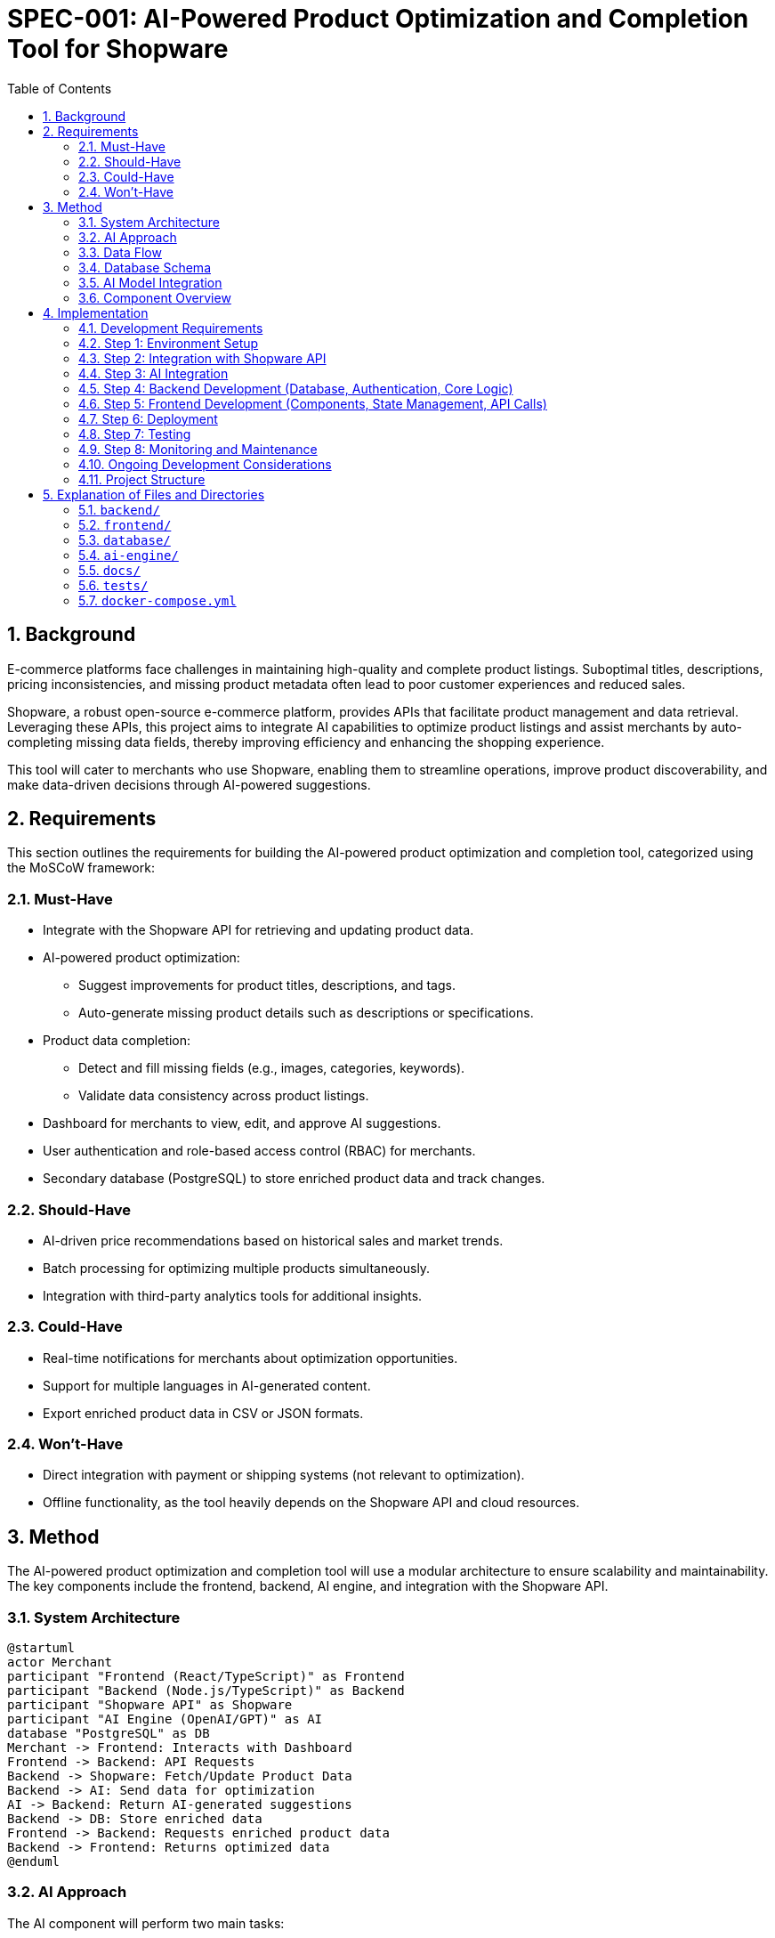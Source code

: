 = SPEC-001: AI-Powered Product Optimization and Completion Tool for Shopware
:sectnums:
:toc:

== Background
E-commerce platforms face challenges in maintaining high-quality and complete product listings. Suboptimal titles, descriptions, pricing inconsistencies, and missing product metadata often lead to poor customer experiences and reduced sales.

Shopware, a robust open-source e-commerce platform, provides APIs that facilitate product management and data retrieval. Leveraging these APIs, this project aims to integrate AI capabilities to optimize product listings and assist merchants by auto-completing missing data fields, thereby improving efficiency and enhancing the shopping experience.

This tool will cater to merchants who use Shopware, enabling them to streamline operations, improve product discoverability, and make data-driven decisions through AI-powered suggestions.

== Requirements
This section outlines the requirements for building the AI-powered product optimization and completion tool, categorized using the MoSCoW framework:

=== Must-Have
* Integrate with the Shopware API for retrieving and updating product data.
* AI-powered product optimization:
** Suggest improvements for product titles, descriptions, and tags.
** Auto-generate missing product details such as descriptions or specifications.
* Product data completion:
** Detect and fill missing fields (e.g., images, categories, keywords).
** Validate data consistency across product listings.
* Dashboard for merchants to view, edit, and approve AI suggestions.
* User authentication and role-based access control (RBAC) for merchants.
* Secondary database (PostgreSQL) to store enriched product data and track changes.

=== Should-Have
* AI-driven price recommendations based on historical sales and market trends.
* Batch processing for optimizing multiple products simultaneously.
* Integration with third-party analytics tools for additional insights.

=== Could-Have
* Real-time notifications for merchants about optimization opportunities.
* Support for multiple languages in AI-generated content.
* Export enriched product data in CSV or JSON formats.

=== Won’t-Have
* Direct integration with payment or shipping systems (not relevant to optimization).
* Offline functionality, as the tool heavily depends on the Shopware API and cloud resources.

== Method
The AI-powered product optimization and completion tool will use a modular architecture to ensure scalability and maintainability. The key components include the frontend, backend, AI engine, and integration with the Shopware API.

=== System Architecture
[plantuml]
....
@startuml
actor Merchant
participant "Frontend (React/TypeScript)" as Frontend
participant "Backend (Node.js/TypeScript)" as Backend
participant "Shopware API" as Shopware
participant "AI Engine (OpenAI/GPT)" as AI
database "PostgreSQL" as DB
Merchant -> Frontend: Interacts with Dashboard
Frontend -> Backend: API Requests
Backend -> Shopware: Fetch/Update Product Data
Backend -> AI: Send data for optimization
AI -> Backend: Return AI-generated suggestions
Backend -> DB: Store enriched data
Frontend -> Backend: Requests enriched product data
Backend -> Frontend: Returns optimized data
@enduml
....

=== AI Approach
The AI component will perform two main tasks:

==== Product Optimization
* Use a pre-trained language model (e.g., OpenAI GPT or equivalent) fine-tuned for e-commerce content to suggest better product titles, descriptions, and tags.
* Validate keywords based on search trends or user-specified priorities.

==== Product Completion
* Detect missing fields (e.g., images, categories, specifications) using a rule-based system and potentially AI models trained for data imputation.
* Use AI to auto-generate missing data (e.g., generate descriptions based on existing metadata, suggest relevant categories).

=== Data Flow

==== Data Retrieval
Fetch product data from the Shopware API, including metadata, titles, descriptions, and pricing.

==== Data Processing
AI engine analyzes the product data and identifies fields for improvement or completion.

==== Data Presentation
Processed data and AI suggestions are displayed on the merchant dashboard.

==== Data Update
Upon approval, updated data is sent back to the Shopware API and logged in the PostgreSQL database.

=== Database Schema
A PostgreSQL database will track enriched data and activity logs. Sample schema:

[source,sql]
----
CREATE TABLE products (
    id SERIAL PRIMARY KEY,
    shopware_id INT NOT NULL UNIQUE,
    title TEXT NOT NULL,
    description TEXT,
    tags TEXT[],
    price DECIMAL(10, 2),
    category TEXT,
    images JSONB,
    updated_at TIMESTAMP DEFAULT CURRENT_TIMESTAMP
);

CREATE TABLE activity_logs (
    id SERIAL PRIMARY KEY,
    product_id INT REFERENCES products(id),
    action TEXT NOT NULL,
    user_id INT,
    timestamp TIMESTAMP DEFAULT CURRENT_TIMESTAMP
);
----
Use code with caution.

=== AI Model Integration

==== Input
JSON object containing product data (title, description, tags, etc.).

[source,json]
----
{
    "title": "Wireless Earbuds",
    "description": "",
    "tags": ["audio", "electronics"],
    "price": 49.99,
    "category": "Accessories"
}
----
Use code with caution.

==== Processing
AI generates content using pre-trained models fine-tuned for e-commerce data.

==== Output
AI-enhanced product data, including new or updated fields.

[source,json]
----
{
    "title": "Premium Wireless Earbuds with Noise Cancellation",
    "description": "Experience crystal-clear sound and all-day comfort with our premium wireless earbuds featuring advanced noise cancellation technology. Perfect for music lovers, commuters, and anyone on the go.",
    "tags": ["audio", "electronics", "wireless", "noise cancelling", "earphones"],
    "price": 49.99,
    "category": "Audio & Headphones"
}
----
Use code with caution.

=== Component Overview

==== Frontend
** Framework: React (with TypeScript).
** Key Pages: Login, Dashboard, Product Optimization, Activity Log.
** Libraries: Axios for API calls, Material-UI (or Tailwind CSS, Ant Design) for design, React Router for navigation, Redux or Zustand for state management.

==== Backend
** Framework: Node.js with Express (with TypeScript).
** Responsibilities: API integration, AI request routing, database management, user authentication and authorization.
** Libraries: express, pg (or an ORM like TypeORM or Prisma), node-fetch or axios for Shopware API calls, jsonwebtoken for JWT authentication, dotenv for environment variables, openai (or equivalent).

==== AI Engine
** Hosted service: OpenAI API or custom Hugging Face model.
** Task: Content generation and data validation.

==== Database
** PostgreSQL: Stores enriched product data and logs for auditability.

==== Integration
** Shopware API: REST API client library or direct HTTP requests.

== Implementation
This section outlines the implementation steps for building the AI-powered product optimization and completion tool.

=== Development Requirements
This section lists the tools, technologies, and dependencies required for the development of the AI-powered product optimization and completion tool.

==== Core Technologies

===== Frontend
* React: For building the user interface.
* TypeScript: For type safety and improved code maintainability.
* Axios: For making API calls to the backend.
* Material-UI (or Tailwind CSS, Ant Design): For responsive and styled components.
* React Router: For client-side routing and navigation.
* Redux or Zustand: For managing application state.

===== Backend
* Node.js: Backend runtime environment.
* TypeScript: For type safety and improved code maintainability.
* Express.js: Framework for building RESTful APIs.
* PostgreSQL: Relational database for storing enriched product data and logs.
* TypeORM or Prisma: ORM for simplifying database interactions (optional but recommended).
* Node-fetch or Axios: For interacting with the Shopware platform's API.
* JSON Web Tokens (JWT): For user authentication and authorization.
* Dotenv: For managing environment variables.
* OpenAI GPT or Hugging Face Transformers: For text generation and data enhancement tasks.

===== AI Engine
* Python (if hosting a custom AI model locally or for pre/post-processing).

==== Development Tools

===== Code Editor
* Visual Studio Code (VS Code) with extensions for React, Node.js, TypeScript, and PostgreSQL.

===== Version Control
* Git: For version control and collaboration.
* GitHub or GitLab: For repository hosting.

===== Containerization and Orchestration
* Docker: For containerizing frontend, backend, and database.
* Docker Compose: For managing multiple containers during development.

===== Testing
* Jest: For unit testing React components and backend logic.
* React Testing Library: For testing React components.
* Cypress or Playwright: For end-to-end testing of the application.
* Supertest: For testing backend APIs.

==== Required Dependencies

===== Frontend Dependencies
* React: `react`, `react-dom`.
* TypeScript: `typescript`, `@types/react`, `@types/react-dom`.
* Axios: `axios`.
* Material-UI: `@mui/material` `@emotion/react` `@emotion/styled` (or alternatives).
* React Router: `react-router-dom`, `@types/react-router-dom`.
* State Management (Redux/Zustand): `redux`, `react-redux`, `@reduxjs/toolkit` or `zustand`.

===== Backend Dependencies
Node.js dependencies (managed via npm or yarn):
* Express.js: `express`, `@types/express`.
* PostgreSQL Driver: `pg`.
* TypeORM or Prisma (if using): `typeorm`, `pg` (for TypeORM) or `@prisma/client`, `prisma` (for Prisma).
* Node-fetch or Axios: `node-fetch` or `axios`.
* JSON Web Tokens (JWT): `jsonwebtoken`.
* Dotenv: `dotenv`.
* OpenAI Integration: `openai`.
* CORS Middleware: `cors`.

===== AI Model Dependencies (if hosting locally)
Python Libraries (managed via pip): `transformers`, `torch`, `numpy`, `pandas`.

==== Cloud Services

===== Hosting
* Frontend: Netlify, Vercel, AWS S3 with CloudFront.
* Backend: AWS EC2, Heroku, Google Cloud Run, AWS Lambda (with API Gateway).
* PostgreSQL: Managed services like AWS RDS, Supabase, or ElephantSQL, or self-hosted on a cloud VM.

===== AI Hosting
* OpenAI API: For GPT integration.
* Hugging Face Inference API (if using pre-trained hosted models).
* AWS SageMaker, Google Cloud AI Platform, or similar for hosting custom models.

==== Development Environment

===== Node.js Version
v18 or later (ensure compatibility with dependencies).

===== Database
PostgreSQL 14 or later.

===== Python Version
3.9+ (for AI-related tasks if hosting locally).

===== Browser Compatibility
Latest versions of Chrome, Firefox, Safari, and Edge.

=== Step 1: Environment Setup

==== Initialize Backend Project (Node.js with TypeScript)
[source,bash]
----
mkdir shopware-ai-tool-backend
cd shopware-ai-tool-backend
npm init -y
npm install typescript ts-node @types/node --save-dev
npx tsc --init --rootDir src --outDir dist --esModuleInterop --resolveJsonModule --lib es6,es2017.object,es7,es2019.array --moduleResolution node
mkdir src
touch src/index.ts
----
Use code with caution.

==== Update tsconfig.json as needed
Install Backend Dependencies:
[source,bash]
----
npm install express @types/express pg typeorm reflect-metadata node-fetch jsonwebtoken dotenv cors
----
Use code with caution.

==== If using Prisma
[source,bash]
----
npm install @prisma/client prisma --save-dev && npx prisma init --datasource-provider postgresql
----

==== Initialize Frontend Project (React with TypeScript)
[source,bash]
----
npx create-react-app shopware-ai-tool-frontend --template typescript
cd shopware-ai-tool-frontend
npm install axios @mui/material @emotion/react @emotion/styled react-router-dom
# Optionally install state management:
npm install redux react-redux @reduxjs/toolkit
# Or for Zustand:
npm install zustand
----
Use code with caution.

==== Set up PostgreSQL Database
* Install PostgreSQL locally or use a cloud service.
* Create the `products` and `activity_logs` tables using the provided schema.

==== Configure Shopware API Access
* Obtain API credentials (client ID, client secret, API endpoint) from your Shopware instance.
* Create a `.env` file in the backend root to store these credentials securely:
+
[source,env]
----
SHOPWARE_API_URL=https://your-shopware-domain.com/api
SHOPWARE_CLIENT_ID=your_client_id
SHOPWARE_CLIENT_SECRET=your_client_secret
POSTGRES_USER=your_postgres_user
POSTGRES_PASSWORD=your_postgres_password
POSTGRES_DB=shopware_ai_db
POSTGRES_HOST=localhost
POSTGRES_PORT=5432
OPENAI_API_KEY=your_openai_api_key
JWT_SECRET=your_jwt_secret_key
----
Use code with caution.

=== Step 2: Integration with Shopware API

==== Backend: Create a Shopware API Service
Create a file `src/services/shopware.service.ts`:
[source,typescript]
----
import fetch from 'node-fetch';
import { config } from 'dotenv';
config();

const API_URL = process.env.SHOPWARE_API_URL;
const CLIENT_ID = process.env.SHOPWARE_CLIENT_ID;
const CLIENT_SECRET = process.env.SHOPWARE_CLIENT_SECRET;

async function getAccessToken(): Promise<string> {
  const params = new URLSearchParams();
  params.append('grant_type', 'client_credentials');
  params.append('client_id', CLIENT_ID || '');
  params.append('client_secret', CLIENT_SECRET || '');

  const response = await fetch(`${API_URL}/oauth/token`, {
    method: 'POST',
    body: params,
  });

  const data = await response.json();
  if (!response.ok) {
    throw new Error(`Failed to get access token: ${data.errors?.[0]?.detail || response.statusText}`);
  }
  return data.access_token;
}

export async function fetchProducts(): Promise<any[]> {
  const accessToken = await getAccessToken();
  const response = await fetch(`${API_URL}/product?associations[media]=true&associations[categories]=true`, {
    headers: {
      'Authorization': `Bearer ${accessToken}`,
      'Content-Type': 'application/json',
      'Accept': 'application/json',
      'sw-access-key': CLIENT_ID || '', // Some Shopware APIs might require this
    },
  });
  if (!response.ok) {
    const errorData = await response.json();
    throw new Error(`Failed to fetch products: ${errorData.errors?.[0]?.detail || response.statusText}`);
  }
  const data = await response.json();
  return data.data;
}

export async function updateProduct(productId: string, payload: any): Promise<any> {
  const accessToken = await getAccessToken();
  const response = await fetch(`${API_URL}/product/${productId}`, {
    method: 'PATCH',
    headers: {
      'Authorization': `Bearer ${accessToken}`,
      'Content-Type': 'application/json',
      'Accept': 'application/json',
      'sw-access-key': CLIENT_ID || '',
    },
    body: JSON.stringify(payload),
  });
  if (!response.ok) {
    const errorData = await response.json();
    throw new Error(`Failed to update product ${productId}: ${errorData.errors?.[0]?.detail || response.statusText}`);
  }
  return await response.json();
}
----
Use code with caution.

==== Backend: Implement API Endpoints
In `src/index.ts` (or your main backend file):
[source,typescript]
----
import express from 'express';
import cors from 'cors';
import { config } from 'dotenv';
import { fetchProducts } from './services/shopware.service'; // Import Shopware service functions

config();
const app = express();
const PORT = process.env.PORT || 5000;

app.use(cors());
app.use(express.json());

app.get('/api/products', async (req, res) => {
  try {
    const products = await fetchProducts();
    res.json(products);
  } catch (error: any) {
    console.error("Error fetching products:", error);
    res.status(500).json({ message: error.message });
  }
});

// ... other API endpoints will be added here ...

app.listen(PORT, () => {
  console.log(`Server is running on port ${PORT}`);
});
----
Use code with caution.

==== Frontend: Fetch Data from Backend
In your React components (e.g., `Dashboard.tsx`):
[source,typescript]
----
import React, { useState, useEffect } from 'react';
import axios from 'axios';

interface Product {
  id: string;
  name: string;
  // ... other product properties
}

const Dashboard: React.FC = () => {
  const [products, setProducts] = useState<Product[]>([]);

  useEffect(() => {
    const fetchProducts = async () => {
      try {
        const response = await axios.get('/api/products');
        setProducts(response.data);
      } catch (error) {
        console.error("Error fetching products:", error);
      }
    };
    fetchProducts();
  }, []);

  return (
    <div>
      <h1>Product Dashboard</h1>
      <ul>
        {products.map(product => (
          <li key={product.id}>{product.name}</li>
        ))}
      </ul>
    </div>
  );
};

export default Dashboard;
----
Use code with caution.

=== Step 3: AI Integration

==== Backend: Integrate with OpenAI API
* Install the OpenAI SDK: `npm install openai`
* Create a service for AI interactions (`src/services/ai.service.ts`):
+
[source,typescript]
----
import OpenAI from 'openai';
import { config } from 'dotenv';
config();

const openai = new OpenAI({
  apiKey: process.env.OPENAI_API_KEY,
});

export async function optimizeProductDescription(title: string, existingDescription?: string): Promise<string | null> {
  try {
    const prompt = `Improve the product description for a product titled "${title}". ${existingDescription ? `The current description is: "${existingDescription}".` : "Generate a compelling description."}`;
    const completion = await openai.chat.completions.create({
      model: "gpt-3.5-turbo", // Or your preferred model
      messages: [{ role: "user", content: prompt }],
    });
    return completion.choices[0].message.content;
  } catch (error) {
    console.error("Error optimizing description:", error);
    return null;
  }
}

// Implement similar functions for title and tag optimization
----
Use code with caution.

==== Backend: Create API Endpoint for Optimization
In your backend routes (`src/routes/product.routes.ts` or within `src/index.ts`):
[source,typescript]
----
// ... imports ...
import express from 'express';
const router = express.Router();
import { optimizeProductDescription } from '../services/ai.service';

// ... app setup ...

router.post('/optimize', async (req, res) => {
  const { title, description } = req.body;
  if (!title) {
    return res.status(400).json({ message: "Product title is required." });
  }
  try {
    const optimizedDescription = await optimizeProductDescription(title, description);
    res.json({ optimizedDescription });
  } catch (error: any) {
    console.error("Error during optimization:", error);
    res.status(500).json({ message: error.message });
  }
});

export default router;
----
And in `src/index.ts`:
[source,typescript]
----
// ... other imports
import productRoutes from './routes/product.routes';

// ... app setup
app.use('/api/products', productRoutes);
----
Use code with caution.

==== Frontend: Call the Optimization API
In your React components (e.g., `ProductOptimization.tsx`):
[source,typescript]
----
import React, { useState } from 'react';
import axios from 'axios';

interface OptimizationResponse {
  optimizedDescription: string;
}

const ProductOptimization: React.FC = () => {
  const [title, setTitle] = useState('');
  const [description, setDescription] = useState('');
  const [optimizedDescription, setOptimizedDescription] = useState<string | null>(null);

  const handleOptimize = async () => {
    try {
      const response = await axios.post<OptimizationResponse>('/api/products/optimize', { title, description });
      setOptimizedDescription(response.data.optimizedDescription);
    } catch (error) {
      console.error("Error optimizing product:", error);
    }
  };

  return (
    <div>
      <h2>Optimize Product</h2>
      <input type="text" placeholder="Product Title" value={title} onChange={(e) => setTitle(e.target.value)} />
      <textarea placeholder="Current Description" value={description} onChange={(e) => setDescription(e.target.value)} />
      <button onClick={handleOptimize}>Get Optimized Description</button>
      {optimizedDescription && <p>Optimized Description: {optimizedDescription}</p>}
    </div>
  );
};

export default ProductOptimization;
----
Use code with caution.

=== Step 4: Backend Development (Database, Authentication, Core Logic)

==== Database Integration (TypeORM or Prisma)

===== TypeORM
* Install TypeORM CLI: `npm install -g typeorm`
* Initialize TypeORM: `npx typeorm init --database postgres`
* Define entities (`src/entities/product.entity.ts`, `src/entities/activity-log.entity.ts`):
+
[source,typescript]
----
// src/entities/product.entity.ts
import { Entity, PrimaryGeneratedColumn, Column, CreateDateColumn } from 'typeorm';

@Entity({ name: 'products' })
export class Product {
  @PrimaryGeneratedColumn()
  id!: number;

  @Column({ unique: true })
  shopwareId!: number;

  @Column()
  title!: string;

  @Column({ nullable: true })
  description?: string;

  @Column('text', { array: true, nullable: true })
  tags?: string[];

  @Column({ type: 'decimal', precision: 10, scale: 2, nullable: true })
  price?: number;

  @Column({ nullable: true })
  category?: string;

  @Column({ type: 'jsonb', nullable: true })
  images?: any;

  @CreateDateColumn()
  updatedAt?: Date;
}

// src/entities/activity-log.entity.ts
import { Entity, PrimaryGeneratedColumn, Column, ManyToOne, JoinColumn, CreateDateColumn } from 'typeorm';
import { Product } from './product.entity';

@Entity({ name: 'activity_logs' })
export class ActivityLog {
  @PrimaryGeneratedColumn()
  id!: number;

  @ManyToOne(() => Product, product => product.id)
  @JoinColumn({ name: 'product_id' })
  productId!: number;

  @Column()
  action!: string;

  @Column({ nullable: true })
  userId?: number;

  @CreateDateColumn()
  timestamp!: Date;
}
----
Use code with caution.
* Configure database connection in `src/data-source.ts`:
+
[source,typescript]
----
import "reflect-metadata";
import { DataSource } from "typeorm";
import { Product } from "./entities/product.entity";
import { ActivityLog } from "./entities/activity-log.entity";
import { config } from 'dotenv';
config();

export const AppDataSource = new DataSource({
    type: "postgres",
    host: process.env.POSTGRES_HOST,
    port: parseInt(process.env.POSTGRES_PORT || '5432'),
    username: process.env.POSTGRES_USER,
    password: process.env.POSTGRES_PASSWORD,
    database: process.env.POSTGRES_DB,
    synchronize: process.env.NODE_ENV === "development", // Auto-schema sync in dev
    logging: false,
    entities: [Product, ActivityLog],
    migrations: [],
    subscribers: [],
});
----
Use code with caution.
* Connect to the database in your main backend file (`src/index.ts`):
+
[source,typescript]
----
import { AppDataSource } from './data-source';

AppDataSource.initialize()
    .then(() => {
        console.log("Data Source has been initialized!");
    })
    .catch((err) => {
        console.error("Error during Data Source initialization:", err);
    });
----
Use code with caution.
* Create repositories (`src/repositories/product.repository.ts`, `src/repositories/activity-log.repository.ts`).

===== Prisma
* Install Prisma CLI: `npm install prisma --save-dev`
* Initialize Prisma: `npx prisma init --datasource-provider postgresql`
* Define the schema in `prisma/schema.prisma`:
+
[source,prisma]
----
generator client {
  provider = "prisma-client-js"
}

datasource db {
  provider = "postgresql"
  url      = env("DATABASE_URL")
}

model Product {
  id         Int       @id @default(autoincrement())
  shopwareId Int       @unique
  title      String
  description String?
  tags       String[]
  price      Decimal?  @db.Decimal(10, 2)
  category   String?
  images     Json?
  updatedAt  DateTime  @default(now())
  ActivityLog ActivityLog[]
}

model ActivityLog {
  id        Int      @id @default(autoincrement())
  productId Int
  product   Product  @relation(fields: [productId], references: [id])
  action    String
  userId    Int?
  timestamp DateTime @default(now())
}
----
Use code with caution.
* Run migrations: `npx prisma migrate dev --name init`
* Generate the Prisma client: `npx prisma generate`
* Use the Prisma client in your services and controllers.

==== User Authentication and Role-Based Access Control (RBAC)

===== Backend: Implement User Model and Authentication
* Create a User entity/model (similar to the Product example).
* Implement user registration and login endpoints.
* Use JWT for session management.
* Install dependencies: `npm install bcrypt jsonwebtoken @types/jsonwebtoken`.
* Create authentication middleware to protect routes.
* Example `src/middlewares/auth.middleware.ts`:
+
[source,typescript]
----
import { Request, Response, NextFunction } from 'express';
import jwt from 'jsonwebtoken';
import { config } from 'dotenv';
config();

interface UserPayload {
  userId: number;
  role: string;
}

export const authenticate = (req: Request, res: Response, next: NextFunction) => {
  const authHeader = req.headers.authorization;

  if (authHeader) {
    const token = authHeader.split(' ')[1];
    jwt.verify(token, process.env.JWT_SECRET || 'your-secret-key', (err, user) => {
      if (err) {
        return res.sendStatus(403); // Invalid token
      }
      req.user = user as UserPayload;
      next();
    });
  } else {
    res.sendStatus(401); // No token provided
  }
};

export const authorize = (roles: string[]) => (req: Request, res: Response, next: NextFunction) => {
  if (req.user && roles.includes(req.user.role)) {
    next();
  } else {
    res.sendStatus(403); // Unauthorized
  }
};
----
Use code with caution.

===== Frontend: Implement Login and Authentication Flow
* Create login form and API calls to the backend `/login` endpoint.
* Store JWT in local storage or cookies.
* Include JWT in the `Authorization` header for protected API requests.
* Use React Context or Redux to manage authentication state.

==== Implement Core Backend Logic

===== Product Data Synchronization
* Create a service function to fetch products from Shopware and store/update them in your PostgreSQL database.
* Implement logic to handle new products and updates to existing products.
* Consider using a background job or scheduled task for periodic synchronization.

===== AI-Powered Optimization and Completion Logic
* Implement backend services to call the AI engine (OpenAI) for title, description, and tag optimization.
* Implement logic to detect missing fields (e.g., using rules or AI) and generate suggestions.
* Create API endpoints for fetching products with AI suggestions.
* Example `src/controllers/product.controller.ts`:
+
[source,typescript]
----
import { Request, Response } from 'express';
import { AppDataSource } from '../data-source';
import { Product } from '../entities/product.entity';
import { optimizeProductDescription } from '../services/ai.service';
import { fetchProducts as fetchShopwareProducts, updateProduct as updateShopwareProduct } from '../services/shopware.service';

const productRepository = AppDataSource.getRepository(Product);

export const getProducts = async (req: Request, res: Response) => {
  try {
    const products = await productRepository.find();
    res.json(products);
  } catch (error: any) {
    res.status(500).json({ message: error.message });
  }
};

export const optimizeProduct = async (req: Request, res: Response) => {
  const { id } = req.params;
  const product = await productRepository.findOneBy({ id: parseInt(id) });
  if (!product) {
    return res.status(404).json({ message: 'Product not found' });
  }

  try {
    const optimizedDescription = await optimizeProductDescription(product.title, product.description);
// Store the suggestion temporarily or return it to the frontend for approval
           res.json({ suggestion: { description: optimizedDescription } });
         } catch (error: any) {
           res.status(500).json({ message: error.message });
         }
       };

       export const updateProductData = async (req: Request, res: Response) => {
         const { id } = req.params;
         const { title, description, tags } = req.body; // Data to update

         try {
           const product = await productRepository.findOneBy({ id: parseInt(id) });
           if (!product) {
             return res.status(404).json({ message: 'Product not found' });
           }

           // Update local database
           product.title = title || product.title;
           product.description = description || product.description;
           product.tags = tags || product.tags;
           await productRepository.save(product);

           // Update Shopware (assuming shopwareId is available)
           await updateShopwareProduct(product.shopwareId.toString(), {
             name: title,
             description: description,
             tags: tags ? tags.map(tag => ({ name: tag })) : undefined,
           });

           res.json({ message: 'Product updated successfully' });
         } catch (error: any) {
           console.error('Error updating product:', error);
           res.status(500).json({ message: error.message });
         }
       };

       // ... other controller functions
----
Use code with caution.

===== Activity Logging
* Create middleware or service functions to log user actions (e.g., approving suggestions, updating products).
* Example `src/middlewares/activity-log.middleware.ts`:
+
[source,typescript]
----
       import { Request, Response, NextFunction } from 'express';
       import { AppDataSource } from '../data-source';
       import { ActivityLog } from '../entities/activity-log.entity';

       const activityLogRepository = AppDataSource.getRepository(ActivityLog);

       export const logActivity = (action: string) => async (req: Request, res: Response, next: NextFunction) => {
         try {
           const productId = req.params.id ? parseInt(req.params.id) : undefined;
           const userId = req.user ? req.user.userId : undefined; // Assuming user info is in req.user

           const log = activityLogRepository.create({
             productId: productId,
             action: action,
             userId: userId,
           });
           await activityLogRepository.save(log);
           next();
         } catch (error) {
           console.error('Error logging activity:', error);
           next(error); // Pass error to error handling middleware
         }
       };
----
Use code with caution.
* Apply this middleware to relevant routes:
+
[source,typescript]
----
       // ... in your routes file

       app.put('/api/products/:id', authenticate, authorize(['merchant', 'admin']), logActivity('Update Product'), productController.updateProductData);
       app.post('/api/suggestions/:id/approve', authenticate, authorize(['merchant', 'admin']), logActivity('Approve Suggestion'), suggestionController.approveSuggestion);
----

=== Step 5: Frontend Development (Components, State Management, API Calls)

==== Build React Components
* **Login Component:** Form for user login, API call to backend `/login`.
* **Dashboard Component:** Displays a list of products, fetches data from backend `/api/products`.
* **Product Detail/Edit Component:**
** Displays detailed product information.
** Allows merchants to view AI suggestions and edit product data.
** Includes buttons to approve/reject suggestions, triggering API calls.
* **Activity Log Component:** Fetches and displays activity logs from backend `/api/logs`.
* **Navigation/Layout Components:** Structure the UI.

==== State Management (Redux or Zustand)

===== Redux
* Define actions, reducers, and selectors for managing application state (e.g., products, user authentication, loading states).
* Use `redux-thunk` or `redux-saga` for asynchronous API calls.
* Example Redux slice for products:
+
[source,typescript]
----
       // frontend/src/slices/productSlice.ts
       import { createSlice, createAsyncThunk } from '@reduxjs/toolkit';
       import axios from 'axios';

       interface Product {
         id: number;
         title: string;
         description?: string;
         // ... other properties
       }

       interface ProductState {
         products: Product[];
         loading: boolean;
         error: string | null;
       }
       
       const initialState: ProductState = {
         products: [],
         loading: false,
         error: null,
       };

       export const fetchProducts = createAsyncThunk('products/fetchProducts', async () => {
         const response = await axios.get('/api/products');
         return response.data;
       });

       const productSlice = createSlice({
         name: 'products',
         initialState,
         reducers: {},
         extraReducers: (builder) => {
           builder
             .addCase(fetchProducts.pending, (state) => {
               state.loading = true;
             })
             .addCase(fetchProducts.fulfilled, (state, action) => {
               state.loading = false;
               state.products = action.payload;
             })
             .addCase(fetchProducts.rejected, (state, action) => {
               state.loading = false;
               state.error = action.error.message || 'Failed to fetch products';
             });
         },
       });

       export default productSlice.reducer;
----
Use code with caution.

===== Zustand
* Create stores with state and actions. Simpler setup compared to Redux.
* Example Zustand store for products:
+
[source,typescript]
----
       // frontend/src/store/productStore.ts
       import create from 'zustand';
       import axios from 'axios';

       interface Product {
         id: number;
         title: string;
         description?: string;
         // ... other properties
       }

       interface ProductState {
         products: Product[];
         loading: boolean;
         error: string | null;
         fetchProducts: () => Promise<void>;
       }

       export const useProductStore = create<ProductState>((set) => ({
         products: [],
         loading: false,
         error: null,
         fetchProducts: async () => {
           set({ loading: true, error: null });
           try {
             const response = await axios.get('/api/products');
             set({ products: response.data, loading: false });
           } catch (error: any) {
             set({ loading: false, error: error.message || 'Failed to fetch products' });
           }
         },
       }));
----
Use code with caution.

==== Implement API Integrations
* Use `axios` to make API calls to the backend endpoints for fetching products, submitting updates, retrieving suggestions, etc.
* Handle API responses and update the application state accordingly.
* Implement error handling for API calls.

=== Step 6: Deployment

==== Backend Deployment

===== Containerization with Docker
* Create a `Dockerfile` in the backend root:
+
[source,dockerfile]
----
FROM node:18-alpine

WORKDIR /app
COPY package*.json ./
RUN npm install
COPY . .
RUN npm run build # Or your build command if using TypeScript

EXPOSE 5000
CMD ["npm", "start"]
----
* Build the Docker image: `docker build -t shopware-ai-backend .`
* Run the Docker container: `docker run -p 5000:5000 shopware-ai-backend`

===== Deployment Platforms
* **Heroku:** Use Heroku CLI to deploy the Docker image or directly deploy the Node.js application.
* **AWS (ECS, EC2):** Push the Docker image to ECR and deploy it on ECS or run the container on an EC2 instance.
* **Google Cloud (Cloud Run, Compute Engine):** Push the Docker image to Google Container Registry and deploy it on Cloud Run or Compute Engine.

==== Frontend Deployment
* **Build the React Application:** `npm run build`
* **Deployment Platforms:**
** **Netlify:** Connect your GitHub repository to Netlify for automatic deployments on code pushes.
** **Vercel:** Similar to Netlify, connect your repository for easy deployment.
** **AWS S3 and CloudFront:** Upload the build output to an S3 bucket and use CloudFront for CDN.

==== Database Deployment
* **Managed Services (AWS RDS, Supabase, ElephantSQL):** Easier to set up and maintain.
* **Self-Hosted on Cloud VM:** Requires more manual configuration and maintenance.

==== AI Service Deployment
* **OpenAI API:** No deployment needed, just configure the API key.
* **Hugging Face Inference API:** Use their API endpoints.
* **Custom Model Hosting (AWS SageMaker, GCP AI Platform):** Deploy your trained model as a service.

==== Environment Variables Configuration
* Securely manage environment variables (API keys, database credentials) in your deployment environment (e.g., Heroku Config Vars, AWS Secrets Manager).

=== Step 7: Testing

==== Unit Tests
* **Backend:** Test individual functions, services, and controllers using Jest and Supertest.
* **Frontend:** Test React components in isolation using React Testing Library.

==== Integration Tests
* Test the interaction between different modules (e.g., backend API endpoints interacting with the database).
* Test frontend components interacting with backend APIs.

==== End-to-End (E2E) Tests
* Use Cypress or Playwright to simulate user interactions and test the entire application flow.

=== Step 8: Monitoring and Maintenance

==== Detailed Monitoring Setup

===== Backend Monitoring
* **Metrics to Track**:
** API Response Times: Track average, minimum, and maximum response times for each API endpoint. Set up alerts for slow responses.
** Error Rates: Monitor the frequency of HTTP error codes (4xx, 5xx).
** Resource Utilization: Track CPU usage, memory usage, and disk I/O of the backend servers.
** Database Performance: Monitor query execution times, number of active connections, and database resource utilization.
** Background Job Status: If you implement background jobs for data synchronization or other tasks, monitor their success and failure rates.
* **Tools**:
** Prometheus: An open-source monitoring system with a powerful query language (PromQL).
** Grafana: A data visualization and dashboarding tool that integrates well with Prometheus.
** New Relic, Datadog: Commercial APM (Application Performance Monitoring) tools offering comprehensive monitoring and alerting features.
** Cloud Provider Monitoring: AWS CloudWatch, Google Cloud Monitoring, Azure Monitor.
* **Alerting**:
** Configure alerts based on predefined thresholds (e.g., API response time exceeds 1 second, error rate above 5%).
** Integrate alerts with notification channels (email, Slack, PagerDuty).

===== Frontend Monitoring
* **Metrics to Track**:
** Page Load Times: Monitor how long it takes for pages to load for users.
** JavaScript Errors: Track client-side JavaScript errors.
** User Engagement: Track metrics like time spent on page, bounce rate, and user flows (using tools like Google Analytics).
** Frontend Performance Metrics: Use browser APIs like Navigation Timing API and Resource Timing API to collect detailed performance data.
* **Tools**:
** Google Analytics: For tracking user behavior and website traffic.
** Sentry, Bugsnag: For error tracking and reporting.
** WebPageTest, Lighthouse: For performance auditing and recommendations.
** Browser Developer Tools: Use the browser's built-in tools for real-time monitoring.
* **Real User Monitoring (RUM)**: Implement RUM to collect performance data from actual user sessions.

===== Database Monitoring
* **Metrics to Track**:
** Query Performance: Monitor the execution time of frequently used or slow-running queries.
** Database Connections: Track the number of active and idle connections.
** Disk Space and I/O: Monitor disk usage and I/O operations.
** Replication Lag (if applicable): Monitor the delay in replicating data to secondary databases.
* **Tools**:
** pgAdmin: A popular open-source administration and development tool for PostgreSQL.
** Cloud Provider Monitoring: AWS RDS Performance Insights, Google Cloud SQL Insights, Azure Database for PostgreSQL monitoring.
** Specialized Database Monitoring Tools: Pganalyze, Datadog for PostgreSQL.

==== Detailed Logging Strategies

===== Backend Logging
* **Structured Logging**: Use a structured logging format (e.g., JSON) to make logs easier to parse and analyze.
* **Log Levels**: Use appropriate log levels (DEBUG, INFO, WARNING, ERROR, FATAL) to categorize log messages.
* **Correlation IDs**: Include correlation IDs in logs to track requests across different services.
* **Sensitive Data Handling**: Avoid logging sensitive data directly. If needed, redact or mask sensitive information.
* **Log Aggregation**: Use tools like ELK Stack (Elasticsearch, Logstash, Kibana) or Splunk to aggregate and analyze logs from multiple sources.
* **Libraries**: `winston`, `pino` for Node.js.

===== Frontend Logging
* **Error Logging**: Capture and report JavaScript errors to monitoring services like Sentry.
* **User Activity Logging (with Privacy Considerations)**: Log significant user actions (e.g., approving suggestions) while respecting user privacy.
* **Console Logging (for Development)**: Use `console.log`, `console.warn`, `console.error` during development.

==== Regular Maintenance Tasks
* **Dependency Updates**: Regularly update backend and frontend dependencies to patch security vulnerabilities and benefit from new features. Use tools like `npm audit` or `yarn audit` to identify vulnerabilities.
* **Database Maintenance**:
** *Vacuuming*: Run `VACUUM` on PostgreSQL databases to reclaim storage occupied by deleted or updated rows.
** *Analyzing*: Run `ANALYZE` to update the query planner's statistics for better query performance.
** *Index Maintenance*: Review and rebuild indexes as needed.
** *Backups*: Implement regular database backups and test the restore process.
* **Code Refactoring**: Periodically refactor code to improve readability, maintainability, and performance.
* **Security Audits**: Conduct regular security audits to identify potential vulnerabilities.
* **Performance Optimization**: Continuously analyze performance metrics and identify areas for optimization (e.g., database queries, frontend rendering).
* **AI Model Retraining/Fine-tuning**:
** Monitor the performance of the AI models. If accuracy or relevance decreases over time, consider retraining or fine-tuning the models with new data.
** Implement a feedback loop where merchant interactions (approvals/rejections) are used to improve the AI model.
** Explore techniques like active learning to efficiently select data for retraining.

==== Handling User Feedback and Feature Requests
* **Collect Feedback**: Implement mechanisms for merchants to provide feedback (e.g., feedback forms, in-app surveys).
* **Prioritize Feedback**: Use a system to prioritize feedback and feature requests based on impact and feasibility.
* **Feature Planning**: Incorporate prioritized feedback into the product roadmap and development sprints.

==== Scaling the Application
* **Horizontal Scaling**: Add more instances of the backend and frontend servers to handle increased traffic.
* **Load Balancing**: Use load balancers to distribute traffic across multiple server instances.
* **Database Scaling**:
** *Read Replicas*: Implement read replicas for the database to handle read-heavy workloads.
** *Database Sharding*: If the data volume becomes very large, consider sharding the database.
* **Caching**: Implement caching strategies at different levels (e.g., CDN for static assets, Redis or Memcached for frequently accessed data).
* **Optimize AI Inference**: If AI inference becomes a bottleneck, consider optimizing the model or using specialized hardware (e.g., GPUs).

==== Disaster Recovery and Business Continuity
* **Plan for Failures**: Design the system to be resilient to failures (e.g., server outages, network issues).
* **Automated Failover**: Implement automated failover mechanisms for critical components.
* **Regular DR Drills**: Conduct regular disaster recovery drills to test the effectiveness of the recovery plan.

==== Technology Evolution
* **Stay Updated**: Keep abreast of new technologies and frameworks that could benefit the application.
* **Evaluate and Adopt**: Periodically evaluate new technologies and consider adopting them if they offer significant advantages.
* **Tech Debt Management**: Address technical debt proactively to avoid it hindering future development.

=== Ongoing Development Considerations
* **Iterative Development**: Follow an iterative development approach, releasing new features and improvements in small, frequent increments.
* **A/B Testing**: Use A/B testing to evaluate the impact of new features or changes before rolling them out to all users.
* **Personalization**: Explore opportunities to personalize the AI suggestions and user experience based on merchant data and preferences.
* **Expand AI Capabilities**: Continuously explore new ways to leverage AI for product optimization and completion (e.g., image analysis for missing images, sentiment analysis of product reviews).
* **Community Building**: If applicable, build a community around the tool to gather feedback and foster collaboration.
* **Documentation**: Maintain comprehensive documentation for developers and users.

=== Project Structure

```
shopware app/
├── backend/
│   ├── src/
│   │   ├── config/
│   │   │   └── data-source.ts
│   │   ├── controllers/
│   │   │   └── product.controller.ts
│   │   ├── entities/
│   │   │   ├── activity-log.entity.ts
│   │   │   └── product.entity.ts
│   │   ├── middlewares/
│   │   │   ├── activity-log.middleware.ts
│   │   │   └── auth.middleware.ts
│   │   ├── repositories/
│   │   │   ├── activity-log.repository.ts
│   │   │   └── product.repository.ts
│   │   ├── routes/
│   │   │   └── index.ts
│   │   ├── services/
│   │   │   ├── ai.service.ts
│   │   │   └── shopware.service.ts
│   │   └── index.ts
│   ├── tests/
│   │   ├── integration/
│   │   └── unit/
│   ├── Dockerfile
│   ├── package.json
│   ├── tsconfig.json
│   └── .env
├── frontend/
│   ├── public/
│   │   ├── index.html
│   │   └── ... (other static assets)
│   ├── src/
│   │   ├── components/
│   │   │   ├── Dashboard.tsx
│   │   │   ├── LoginForm.tsx
│   │   │   ├── ProductDetail.tsx
│   │   │   ├── ProductList.tsx
│   │   │   └── ... (other reusable components)
│   │   ├── pages/
│   │   │   ├── ActivityLogPage.tsx
│   │   │   ├── DashboardPage.tsx
│   │   │   ├── LoginPage.tsx
│   │   │   └── ProductOptimizationPage.tsx
│   │   ├── services/
│   │   │   └── api.ts
│   │   ├── store/
│   │   │   ├── index.ts
│   │   │   ├── productSlice.ts
│   │   │   └── authSlice.ts
│   │   ├── styles/
│   │   │   └── global.css
│   │   ├── App.tsx
│   │   ├── index.tsx
│   │   ├── react-app-env.d.ts
│   │   └── setupTests.ts
│   ├── Dockerfile
│   ├── package.json
│   └── tsconfig.json
├── database/
│   ├── migrations/
│   │   └── ... (migration files)
│   └── seeds/
│       └── ... (seed files)
├── ai-engine/
│   ├── models/
│   │   └── ... (pretrained or fine-tuned AI models)
│   ├── scripts/
│   │   └── train_model.py
│   └── requirements.txt
├── docs/
│   └── README.adoc
├── tests/
│   ├── backend/
│   │   ├── integration/
│   │   └── unit/
│   └── frontend/
│       ├── e2e/
│       └── integration/
├── docker-compose.yml
└── README.adoc
```

== Explanation of Files and Directories

=== `backend/`
Contains the Node.js/TypeScript backend application.

==== `src/`
Source code directory.

===== `config/`
Configuration files.
* `data-source.ts`: TypeORM data source configuration.

===== `controllers/`
Express route handlers.
* `product.controller.ts`: Handles product-related API requests.

===== `entities/`
TypeORM entity definitions (database models).
* `activity-log.entity.ts`: Definition for the activity logs table.
* `product.entity.ts`: Definition for the products table.

===== `middlewares/`
Express middlewares.
* `activity-log.middleware.ts`: Middleware for logging user actions.
* `auth.middleware.ts`: Middleware for authentication and authorization.

===== `repositories/`
TypeORM custom repositories (optional).
* `activity-log.repository.ts`: Custom repository for activity logs.
* `product.repository.ts`: Custom repository for products.

===== `routes/`
Defines API routes.
* `index.ts`: Main file to set up and combine all routes.

===== `services/`
Business logic and integrations.
* `ai.service.ts`: Handles communication with the AI engine (e.g., OpenAI).
* `shopware.service.ts`: Handles communication with the Shopware API.

===== `index.ts`
Main entry point for the backend application.

==== `tests/`
Backend tests.
* `integration/`: Integration tests.
* `unit/`: Unit tests.

==== Dockerfile
Docker configuration for the backend.

==== package.json
Node.js project dependencies and scripts.

==== tsconfig.json
TypeScript compiler configuration.

==== .env
Environment variables.

=== `frontend/`
Contains the React/TypeScript frontend application.

==== `public/`
Static assets served directly.
* `index.html`: Main HTML file.
* `... (other static assets)`: Images, fonts, etc.

==== `src/`
Source code directory.

===== `components/`
Reusable React components.
* `Dashboard.tsx`: Component for the main dashboard.
* `LoginForm.tsx`: Component for the login form.
* `ProductDetail.tsx`: Component to display and edit product details.
* `ProductList.tsx`: Component to list products.
* `... (other reusable components)`: Buttons, modals, etc.

===== `pages/`
Page-level components.
* `ActivityLogPage.tsx`: Page to display activity logs.
* `DashboardPage.tsx`: Container for the main dashboard.
* `LoginPage.tsx`: Login page.
* `ProductOptimizationPage.tsx`: Page for manual product optimization.

===== `services/`
Abstractions for API calls.
* `api.ts`: Uses Axios to make requests to the backend.

===== `store/`
Redux store configuration and slices.
* `index.ts`: Configures the Redux store.
* `productSlice.ts`: Redux slice for managing product data.
* `authSlice.ts`: Redux slice for managing authentication state.

===== `styles/`
CSS styles.
* `global.css`: Global styles.

===== App.tsx
Main application component.

===== index.tsx
Entry point for the React application.

===== react-app-env.d.ts
TypeScript definitions for React app environment.

===== setupTests.ts
Setup for testing environment.

==== Dockerfile
Docker configuration for the frontend.

==== package.json
Frontend project dependencies and scripts.

==== tsconfig.json
TypeScript compiler configuration.

=== `database/`
Database-related files.

==== `migrations/`
Database migration scripts (for TypeORM or Prisma).

==== `seeds/`
Database seed files for initial data.

=== `ai-engine/`
Files related to the AI model.

==== `models/`
Trained or fine-tuned AI models.

==== `scripts/`
Scripts for training or evaluating AI models.
* `train_model.py`: Example Python script for training the AI model.

==== requirements.txt
Python dependencies for the AI engine.

=== `docs/`
Documentation.
* `README.adoc`: Project documentation in AsciiDoc format.

=== `tests/`
End-to-end and integration tests.

==== `backend/`
Backend-specific tests.
* `integration/`: Integration tests.
* `unit/`: Unit tests.

==== `frontend/`
Frontend-specific tests.
* `e2e/`: End-to-end tests (e.g., using Cypress).
* `integration/`: Integration tests.

=== `docker-compose.yml`
Docker Compose configuration for local development.